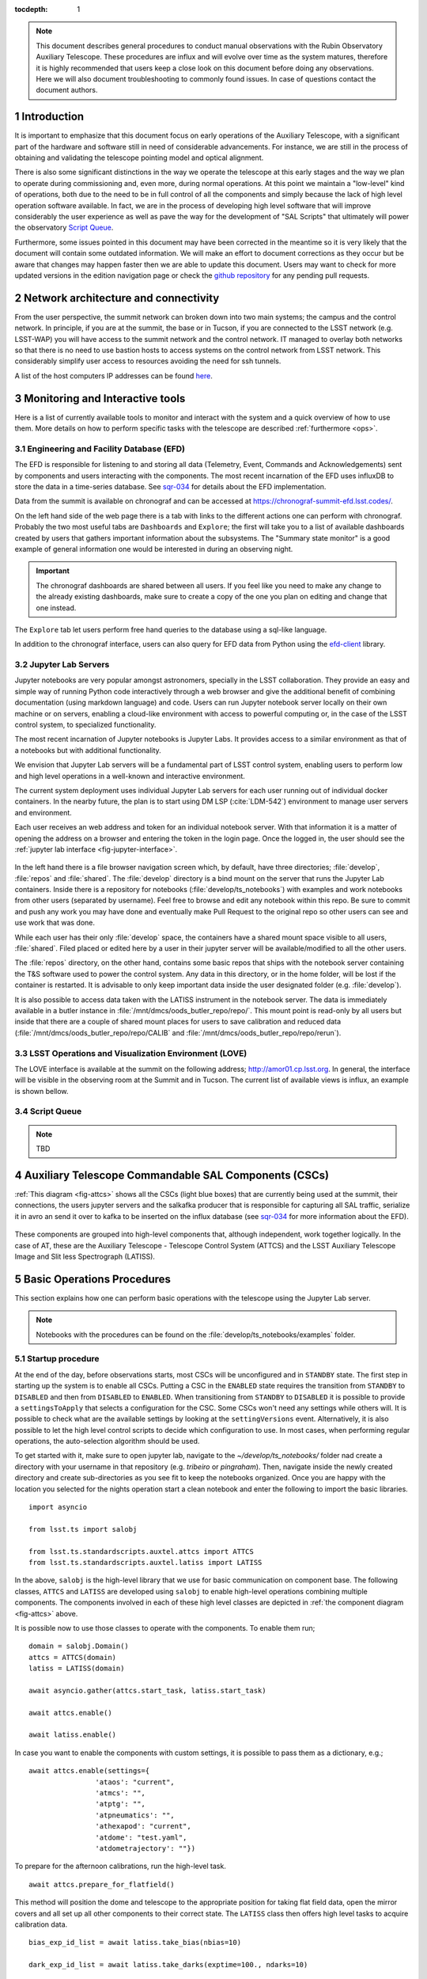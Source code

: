 

:tocdepth: 1

.. Please do not modify tocdepth; will be fixed when a new Sphinx theme is shipped.

.. sectnum::

.. note::

   This document describes general procedures to conduct manual observations with
   the Rubin Observatory Auxiliary Telescope. These procedures are influx and will evolve
   over time as the system matures, therefore it is highly recommended that users keep a
   close look on this document before doing any observations. Here we will also document
   troubleshooting to commonly found issues. In case of questions contact the document authors.

Introduction
============

It is important to emphasize that this document focus on early operations of the Auxiliary
Telescope, with a significant part of the hardware and software still in need of considerable
advancements. For instance, we are still in the process of obtaining and validating the
telescope pointing model and optical alignment.

There is also some significant distinctions in the way we operate the telescope at this early
stages and the way we plan to operate during commissioning and, even more, during normal
operations. At this point we maintain a "low-level" kind of operations, both due to the need
to be in full control of all the components and simply because the lack of high level
operation software available. In fact, we are in the process of developing high level software
that will improve considerably the user experience as well as pave the way for the development of
"SAL Scripts" that ultimately will power the observatory
`Script Queue <https://ts-scriptqueue.lsst.io>`_.

Furthermore, some issues
pointed in this document may have been corrected in the meantime so it is very likely
that the document will contain some outdated information. We will make an effort to document
corrections as they occur but be aware that changes may happen faster then we are able to update
this document. Users may want to check for more updated versions in the edition navigation page or
check the `github repository <https://github.com/lsst-tstn/tstn-004>`_ for any pending pull
requests.

.. _net-arch:

Network architecture and connectivity
=====================================

From the user perspective, the summit network can broken down into two main systems; the campus
and the control network. In principle, if you are at the summit, the base or in Tucson, if you are
connected to the LSST network (e.g. LSST-WAP) you will have access to the summit network and the
control network. IT managed to overlay both networks so that there is no need to use bastion
hosts to access systems on the control network from LSST network. This considerably simplify
user access to resources avoiding the need for ssh tunnels.

A list of the host computers IP addresses can be found
`here <https://confluence.lsstcorp.org/x/qw6SBg>`_.

.. _tools:

Monitoring and Interactive tools
================================

Here is a list of currently available tools to monitor and interact with the system and a quick
overview of how to use them. More details on how to perform specific tasks with the telescope
are described :ref:`furthermore <ops>`.

.. _efd:

Engineering and Facility Database (EFD)
---------------------------------------

The EFD is responsible for listening to and storing all data (Telemetry, Event, Commands and
Acknowledgements) sent by components and users interacting with the components. The most recent
incarnation of the EFD uses influxDB to store the data in a time-series database.
See `sqr-034 <https://sqr-034.lsst.io>`_ for details about the EFD implementation.

Data from the summit is available on chronograf and can be accessed at
`<https://chronograf-summit-efd.lsst.codes/>`_.

On the left hand side of the web page there is a tab with links to the different actions one can
perform with chronograf. Probably the two most useful tabs are ``Dashboards`` and
``Explore``; the first will take you to a list of available dashboards created by users that
gathers important information about the subsystems. The "Summary state monitor" is a good
example of general information one would be interested in during an observing night.

.. important::
    The chronograf dashboards are shared between all users. If you feel like you need
    to make any change to the already existing dashboards, make sure to create a copy
    of the one you plan on editing and change that one instead.

The ``Explore`` tab let users perform free hand queries to the database using a sql-like
language.

In addition to the chronograf interface, users can also query for EFD data from Python using
the `efd-client <https://efd-client.lsst.io>`_ library.

.. _jupyter:

Jupyter Lab Servers
-------------------

Jupyter notebooks are very popular amongst astronomers, specially in the LSST collaboration.
They provide an easy and simple way of running Python code interactively through a
web browser and give the additional benefit of combining documentation (using markdown language)
and code. Users can run Jupyter notebook server locally on their own machine or on servers,
enabling a cloud-like environment with access to powerful computing or, in the case of
the LSST control system, to specialized functionality.

The most recent incarnation of Jupyter notebooks is Jupyter Labs. It provides access to a similar
environment as that of a notebooks but with additional functionality.

We envision that Jupyter Lab servers will be a fundamental part of LSST control system,
enabling users to perform low and high level operations in a well-known and
interactive environment.

The current system deployment uses individual Jupyter Lab servers for each user running out of
individual docker containers. In the nearby future, the plan is to start using DM LSP
(:cite:`LDM-542`) environment to manage user servers and environment.

Each user receives an web address and token for an individual notebook server. With that
information it is a matter of opening the address on a browser and entering the token
in the login page. Once the logged in, the user should see the
:ref:`jupyter lab interface <fig-jupyter-interface>`.

.. figure:: /_static/jupyter_interface.jpg
   :name: fig-jupyter-interface
   :target: ../_images/jupyter_interface.jpg
   :alt: Jupyter interface

In the left hand there is a file browser navigation screen which, by default, have three directories;
:file:`develop`, :file:`repos` and :file:`shared`. The :file:`develop` directory is a bind mount on
the server that
runs the Jupyter Lab containers. Inside there is a repository for notebooks
(:file:`develop/ts_notebooks`) with examples and work notebooks from other users (separated by
username). Feel free to browse and edit any notebook within this repo. Be sure to commit and push
any work you may have done and eventually make Pull Request to the original repo so other users can
see and use work that was done.

While each user has their only :file:`develop` space, the containers have a shared mount space
visible to all users, :file:`shared`. Filed placed or edited here by a user in their jupyter server
will be available/modified to all the other users.

The :file:`repos` directory, on the other hand, contains some basic repos that ships with the
notebook server containing the T&S software used to power the control system. Any data in
this directory,
or in the home folder, will be lost if the container is restarted. It is advisable to only keep
important data inside the user designated folder (e.g. :file:`develop`).

It is also possible to access data taken with the LATISS instrument in the notebook server.
The data is immediately available in a butler instance in
:file:`/mnt/dmcs/oods_butler_repo/repo/`. This mount point is read-only by all users but
inside that there are a couple of shared mount places for users to save calibration
and reduced data (:file:`/mnt/dmcs/oods_butler_repo/repo/CALIB` and
:file:`/mnt/dmcs/oods_butler_repo/repo/rerun`).

.. _love:

LSST Operations and Visualization Environment (LOVE)
----------------------------------------------------

The LOVE interface is available at the summit on the following address;
`<http://amor01.cp.lsst.org>`_. In general, the interface will be visible in the
observing room at the Summit and in Tucson. The current list of available views
is influx, an example is shown bellow.

.. figure:: /_static/love-1.jpg
   :name: fig-love-1
   :target: ../_images/love-1.jpg
   :alt: LOVE home web page with links to available views.

.. image:: /_static/love-2.jpg
   :name: fig-love-2
   :target: ../_images/love-2.jpg
   :scale: 50 %
   :alt: LOVE summary state view.

.. _queue:

Script Queue
------------

.. note::
    TBD


.. _csc:

Auxiliary Telescope Commandable SAL Components (CSCs)
=====================================================


:ref:`This diagram <fig-attcs>` shows all the CSCs (light blue boxes) that are currently being
used at the summit, their connections, the users jupyter servers and the salkafka producer that is
responsible for capturing all SAL traffic, serialize it in avro an send it over to kafka to be
inserted on the influx database (see `sqr-034 <https://sqr-034.lsst.io>`_ for more information
about the EFD).

.. figure:: /_static/ATTCS-2.jpg
   :name: fig-attcs
   :target: ../_images/ATTCS-2.jpg
   :alt: AuxTel components


These components are grouped into high-level components that, although independent,
work together logically. In the case of AT, these are the Auxiliary Telescope -
Telescope Control System (ATTCS) and the LSST Auxiliary Telescope Image and
Slit less Spectrograph (LATISS).

.. _ops:

Basic Operations Procedures
===========================

This section explains how one can perform basic operations with the telescope using the
Jupyter Lab server.

.. note::
    Notebooks with the procedures can be found on the :file:`develop/ts_notebooks/examples`
    folder.

.. _startup:

Startup procedure
-----------------

At the end of the day, before observations starts, most CSCs will be unconfigured and
in ``STANDBY`` state. The first step in starting up the system is to enable all CSCs.
Putting a CSC in the ``ENABLED`` state requires the transition from ``STANDBY`` to
``DISABLED`` and then from ``DISABLED`` to ``ENABLED``. When transitioning from
``STANDBY`` to ``DISABLED`` it is possible to provide a ``settingsToApply`` that selects
a configuration for the CSC. Some CSCs won't need any settings while others will.
It is possible to check what are the available settings by looking at the ``settingVersions``
event. Alternatively, it is also possible to let the high level control scripts to
decide which configuration to use. In most cases, when performing regular operations,
the auto-selection algorithm should be used.

To get started with it, make sure to open jupyter lab, navigate to the
`~/develop/ts_notebooks/` folder nad create a directory with your username in that
repository (e.g. `tribeiro` or `pingraham`). Then, navigate inside the newly
created directory and create sub-directories as you see fit to keep the notebooks
organized. Once you are happy with the location you selected for the nights operation
start a clean notebook and enter the following to import the basic libraries.

::

    import asyncio

    from lsst.ts import salobj

    from lsst.ts.standardscripts.auxtel.attcs import ATTCS
    from lsst.ts.standardscripts.auxtel.latiss import LATISS

In the above, ``salobj`` is the high-level library that we use for basic
communication on component base. The following classes, ``ATTCS`` and ``LATISS``
are developed using ``salobj`` to enable high-level operations combining multiple
components. The components involved in each of these high level classes are depicted
in :ref:`the component diagram <fig-attcs>` above.

It is possible now to use those classes to operate with the components. To enable
them run;

::

    domain = salobj.Domain()
    attcs = ATTCS(domain)
    latiss = LATISS(domain)

    await asyncio.gather(attcs.start_task, latiss.start_task)

    await attcs.enable()

    await latiss.enable()

In case you want to enable the components with custom settings, it is possible to
pass them as a dictionary, e.g.;

::

    await attcs.enable(settings={
                    'ataos': "current",
                    'atmcs': "",
                    'atptg': "",
                    'atpneumatics': "",
                    'athexapod': "current",
                    'atdome': "test.yaml",
                    'atdometrajectory': ""})

To prepare for the afternoon calibrations, run the high-level task.

::

    await attcs.prepare_for_flatfield()

This method will position the dome and telescope to the appropriate position for taking
flat field data, open the mirror covers and all set up all other components to their
correct state. The ``LATISS`` class then offers high level tasks to acquire calibration
data.

::

    bias_exp_id_list = await latiss.take_bias(nbias=10)

    dark_exp_id_list = await latiss.take_darks(exptime=100., ndarks=10)

    flat_exp_id_list = await latiss.take_flats(exptime=5., nflats=10,
                                               filter='blank_bk7_wg05',
                                               grating='ronchi90lpmm')

Each method will return a list of `expId` that allows users to access the
data on a butler instance. We will give more details :ref:`furthermore <latiss>`.

Once the calibrations are done and you are ready to open the telescope for the night,
you can run;

::

    await attcs.startup()

It is safe to run this method with the telescope in most states. The task
will make sure to verify that all CSCs are in their proper state, will close the mirror
covers before opening the dome and then proceed to open the dome and so on.

.. _pointing:

Pointing
--------

The action of pointing and start tracking involves sending a command to the pointing component
(``ATPtg``) and then waiting for the telescope and dome to be in position while making sure
:ref:`all components <fig-attcs>` remain in ``ENABLED`` state.


When using the ``ATTCS`` class it is possible to perform the task with the following set of
commands:

::

    import asyncio

    import astropy.units as u
    from astropy.time import Time
    from astropy.coordinates import ICRS, Angle

    from lsst.ts.standardscripts.auxtel.attcs import ATTCS


Initializing ``ATTCS`` class.

::

    attcs = ATTCS()
    await attcs.start_task

Run the slew task. This task will only finish when the telescope and the dome are
positioned. Also, this will set the sky position angle (angle between y-axis and North) to
be zero (or 180. if zero is not achievable). It is possible to use RA/Dec and rotator
as hexagesimal strings or floats (and mix and match them). For instance,

::

    await attcs.slew_icrs(ra="20:25:38.85705", dec="-56:44:06.3230", sky_pos=0., target_name="Alf Pav")

or 

::

    await attcs.slew_icrs(ra=20.42746, dec=-56.73508, sky_pos=0., target_name="Alf Pav")


It is also possible to slew to an RA/Dec target and request a rotator position. To do that use the
``rot_pos`` argument instead of ``sky_pos``. Note that this will request ``rot_pos`` at the
requested time, which will change as the telescope track the object.

::

    await attcs.slew_icrs(ra="20:25:38.85705", dec="-56:44:06.3230", rot_pos=0., target_name="Alf Pav")

Note that this task still experience some undesired behaviour, like hanging in until it times out
or returning before the end of a slew. These issues are mainly due to issues with the `ATMCS`
either because it still fails to comply with our system architecture (like sending events in
specific order) or due to issues with the internal control algorithms.

The `ATTCS` class provides a couple different ways to execute offsets with the telescope; offsets
in Az/El, RA/Dec and xy. These can be done with the following calls, respectively
(all values are in `arcsec`);

::

    await attcs.offset_azel(az=100., el=100.)

    await attcs.offset_radec(az=100., el=100.)

    await attcs.offset_xy(az=100., el=100.)

The offsets are not cumulative meaning, if you execute the same command more than once, you
get the same offset, e.g.;

::

    await attcs.offset_azel(az=100., el=100.)
    await attcs.offset_azel(az=100., el=100.)

is equivalent to

::

    await attcs.offset_azel(az=100., el=100.)

.. _latiss:

Using the LSST Auxiliary Telescope Image and Slit less Spectrograph (LATISS)
----------------------------------------------------------------------------

Similarly to `ATTCS`, the `LATISS` class allow users to interact with the
instrument in a seamless way, without the need to worry about most of the
multiple components that form the instrument. It also makes an effort to
facilitate data acquisition so users don't have to worry about some
details required by the system (like setting of specific values in commands).

We already went through the tasks available to acquire calibration data
:ref:`above <startup>`. Let us now review the task to take object and
engineering data and then how to access the data using the butler.

As with the calibration tasks, one can use the `take_object` and `take_engtest`
tasks to get object and engineering test data respectively. These tasks are
similar to that of `take_flats` where the user can specify a filter and grating
in addition to an exposure time and number of exposures, e.g.;

::

    object_data_id_list = await latiss.take_object(exptime=5., n=10,
                                                   filter="blank_bk7_wg05",
                                                   grating="ronchi90lpmm")

    engtst_data_id_list = await latiss.take_engtest(exptime=5., n=10,
                                                    filter="blank_bk7_wg05",
                                                    grating="empty_1")

Again, the method will return a list of exposure ids that can be used to access
the data on the butler.

::

    from lsst.ip.isr.isrTask import IsrTask

    import lsst.daf.persistence as dafPersist

    dataPath = '/mnt/dmcs/oods_butler_repo/repo/'
    butler = dafPersist.Butler(dataPath)

    data_ref = butler.dataRef('raw', **dict(visit=object_data_id_list[0]))

    exposure = isrTask.runDataRef(data_ref).exposure


.. _liveview:

Using GenericCamera Liveview
----------------------------

The GenericCamera liveview mode can be used for quick look of telescope pointing, to check
that a target is centered on the field after a slew was performed or to quickly evaluate the
optics. When liveview mode is activated, the GenericCamera CSC will start a web server and
start streaming the images taken with the selected exposure time. To visualize the images streamed
by the CSC we created a separate web server that connects to the CSC stream and display the images.
This is illustrated in the following :ref:`diagram <fig-liveview>`.

.. figure:: /_static/LiveView.jpg
   :name: fig-liveview
   :target: ../_images/LiveView.jpg
   :alt: AuxTel components


This is how to start live view in the GenericCamera;

::

    from lsst.ts import salobj
    import asyncio

::

    d = salobj.Domain()

::

    r = salobj.Remote(d, "GenericCamera", 1)

::

    await r.start_task

Before starting live view, make sure to enable the CSC with the 4x4 binning settings.

::

    await salobj.set_summary_state(r, salobj.State.ENABLED, settingsToApply="zwo_4x4.yaml")


When starting live view mode the user must specify the exposure time, which also sets the frame
rate of the stream. So far, we have tested this with up to 0.25s exposure times.

::

    await r.cmd_startLiveView.set_start(expTime=0.5)

Once live view has started, make sure you have the :ref:`live view ssh rule running <chile-wget>`,
then you should be able to access the live view server by opening ``localhost:8881`` on a
browser.

.. attention::
    The web server that streams the live view data is not in a stable state. If the browser is not
    loading the page you may have to check the process running the live view server and restart
    it. Check the :ref:`issues` session for more information about how to restart it.

To stop live view, you just need to run the following command.

::

    await r.cmd_stopLiveView.start(timeout=10)


.. _take-image:

Using GenericCamera to take (fits) images
-----------------------------------------

The GenericCamera CSC was designed to emulate the same behaviour as that of the
ATCamera and MTCamera CSCs. That means the commands and events have the same name and,
as much as possible, the same payload and the events marking the different stages of
image acquisition are also published at approximately the same stages.

To take an image with the GenericCamera first make sure that live view is not running. If
live view is running the take image command will be rejected. Then, to take an image:

::

    r.evt_endReadout.flush()
    await r.cmd_takeImages.set_start(numImages=1,
                                     expTime=10.,
                                     shutter=True,
                                     imageSequenceName='alf_pav'
                                    )

    end_readout = await r.evt_endReadout.next(flush=False, timeout=5.)

    print(end_readout.imageName)

You can download the image on your notebook server using the following command;

::

    import wget
    filename = wget.download(f"http://192.168.1.216:8000/{end_readout.imageName}.fits")

Note that this only works from the Jupyter notebook server as it is connected to the control
network.

You can download the image produced by the command above on your local computer
by running the following ``wget`` on the command line (make sure the
:ref:`chile-wget ssh rule is running <chile-wget>`).

.. prompt:: bash

   wget http://localhost:8001/<image_name>


.. _issues:

Troubleshooting
===============

Here we describe some of the currently known issues and how to resolve them.

.. _issue-atmcs:

ATMCS won't get out of FAULT State
----------------------------------

.. note::

    This issue has been resolved as far as we know. But, we'll keep the issue
    and solution here in case it resurfaces.

In some situations the ATMCS will go to ``FAULT`` state and it will reject the ``standby`` command,
preventing to recover the system. We have been working on tracking this issue down but,
should you encounter this issue it is possible to recover by pressing the e-stop button on
the main cabinet (close to the telescope pier) and on the dome cabinet (east building wall on lower
level) and then executing the :ref:`E-stop reset procedure <estop_reset>`. This should clear the ``FAULT`` state and leave the ATMCS in ``STANDBY``.


.. _issue-liveview:

Live view server is not responding
----------------------------------

.. note::

    This issue has been considerably mitigated and the live view server will be replaced soon
    by a view in the LOVE interface.

The :ref:`live view server <fig-liveview>` that is responsible for receiving images from the
GenericCamera and streaming it to a user web browser is still in a very rough shape. The server
connect to the GenericCamera over a TCP/IP socket and provides an image streaming server using a
simple tornado web server. The connector that is responsible for receiving images from the
CSC is still not capable of handling a dropped connection. That means, if there is a connection
issue it is not capable of regenerating and continuing operations. Moreover, if the liveview
mode is switched off on the CSC, the connection is also dropped and the live view server is also
not capable of reconnecting.

If any of this happens the easiest solution is to restart the live view server. For that, you
will need to connect to the container running the liveview server, kill the running procedure and
restarting the process. This can be summarized as follows;

.. prompt:: bash

    ssh liveview-host
    docker attach gencam_lv_server
    python liveview_server.py

Once the live view server is running you can detach from the container by doing ``Crtl+p Crtl+q``.

.. _build-idl:

Building CSC interfaces
-----------------------

.. note::

    The latest notebook servers ships with the interfaces for all available components.
    These instructions are still useful in case you need to update the interface
    on the fly.

To communicate with a CSC, we use a class provided by ``salobj`` called ``Remote``.
As you can see on previous sessions, the ``Remote`` receives the name of the CSC as
an argument, which ultimately, specifies the interface to load.

In order for the ``Remote`` to load this interface it needs to have the set of
idl libraries available. In some cases, the interface for the CSC that you plan
on communicating may no be readily available on the Jupyter notebook server. If
this is the case you will see an exception like the following when trying to
create the ``Remote``.

::

    ---------------------------------------------------------------------------
    RuntimeError                              Traceback (most recent call last)
    <ipython-input-2-470a83f93eee> in <module>
    ----> 1 r = salobj.Remote(salobj.Domain(), "Component")

    ~/repos/ts_salobj/python/lsst/ts/salobj/remote.py in __init__(self, domain, name, index, readonly, include, exclude, evt_max_history, tel_max_history, start)
        137             raise TypeError(f"domain {domain!r} must be an lsst.ts.salobj.Domain")
        138
    --> 139         salinfo = SalInfo(domain=domain, name=name, index=index)
        140         self.salinfo = salinfo
        141

    ~/repos/ts_salobj/python/lsst/ts/salobj/sal_info.py in __init__(self, domain, name, index)
        152         self.idl_loc = domain.idl_dir / f"sal_revCoded_{self.name}.idl"
        153         if not self.idl_loc.is_file():
    --> 154             raise RuntimeError(f"Cannot find IDL file {self.idl_loc} for name={self.name!r}")
        155         self.parse_idl()
        156         self.ackcmd_type = ddsutil.get_dds_classes_from_idl(self.idl_loc, f"{self.name}::ackcmd")

    RuntimeError: Cannot find IDL file /home/saluser/repos/ts_idl/idl/sal_revCoded_Component.idl for name='Component'

But, instead of ``Component`` it will be the name of the CSC you tried to connect to.
To resolve this issue, you will need to build the libraries. You can do that by putting the
following commands on a notebook cell:

::

    %%script bash
    make_idl_files.py <Component>

Again, you will need to replace ``<Component>`` by the name of the CSC.


.. _advanced_ops:

Advanced Operations Procedures
==============================

This section explains advanced procedures which may be required, specifically
during commissioning or during servicing.


.. _estop_reset:

E-stop Reset Procedure
----------------------

If an E-stop has been activated (or possibly an L3 limit switch hit) then the
following procedure must be followed to free the system. i

#. Remove the issue that caused the E-stop to be activated. 
#. Activate both E-stops, the one on the telescope control cabinet, and the one
   on the dome control cabinet. Both will glow red.
#. Release dome E-stop by turning clockwise a quarter turn or so
#. Release main cabinet E-stop in the same manner
#. Press the blue start button on the dome cabinet
#. Press the blue start putton on the telescope control cabinet

If this is done correctly, all three LEDs on the Pilz devices in both cabinets
should be brightly illuminated, as seen in the following image. If only the
main cabinet is depressed, then only the top light is bright. If only the dome
cabinet is pressed, the top and bottom lights are bright.

.. figure:: 
   _static/Pilz_Estop_reset_complete.jpg
   :scale: 25 %
   :alt: Image of Pilz controller with E-stop cleared

   The Pilz controller in the Telescope Cabinet. All three lights illuminated
       means the E-stops are properly deactivated.

Note that if both E-stops are never activated simultaneously then the system
will not reset.

.. note::
        All L3 limit switches and E-stops are run through the smart relay
        system. This means that if an L3 limit (which is a hardstop at the
        extreme end of travel of the elevation, azimuth, M3 rotator and
        nasmyth axes) is contacted, then it will look as if an E-stop was
        pressed. To identify which L3 limit was hit, one must examine the
        interface of the smart relay. Any active signal will not have a filled
        box around the central number. The central number is then mapped to a
        L3 using the Auxiliary Telescope Electrical Diagram (Document-26731)

.. _atmcs_gui:

Viewing the ATMCS LabVIEW GUI
------------------------------

This is the GUI developed by Rolando Cantarutti and Omar Estay to display and
interact with the telescope mount at a low-level (directly from the cRIO with
no SAL communication). This is not meant to be used for regular operations.

Connections can currently be accomplished in two ways, the first uses a VNC
connection to a windows machine currently located in the AuxTel building. The
second is to login remotely using the LabVIEW Connector (requires Internet
Explorer and a specific driver).

#. Using RealVNC (which is required due to encryption although other clients
    might work) connect to 'atmcs-dev.cp.lsst.org' on port 5900
#. Enter credentials (ask Patrick or Tiago)
#. If the GUI is not already open, then open internet explorer and enter the
    following address in the address bar.
   
   .. code-block:: python 
        
	http://atmcs-crio.cp.lsst.org:8000/atmcs.html

One can also install the `LabVIEW remote panel <http://ftp.ni.com/support/softlib/labview/labview_runtime/2010/2010Sp1%20Linux%20Temp/labview-2010-rte-10.0.1-1.i386.zip>`_
on their Windows machine (Internet Explorer only) then open a tunnel to the
above IP on port 8000. This requires the download from NI. Details will be
included in the ATMCS documentation upon delivery. We don't recommend this
method unless absolutely necessary.

.. _hexapod_connection_reset:

Resetting the ATHexapod IP Connection
-------------------------------------

For reasons which are under investigation, occasionally after a power cycle
(we think) the hexapod TCP/IP connection goes down. To reset it, one must
connect a serial port to the device, establish a connection using the (windows)
PIMikroMove software, close the connection, then power cycle the controller.
Power cycling can be done remotely (:ref:`using the switched PDU
<telescope_cabinet_pdu>`). Until this problem is resolved, we've left a
permanent serial (RS-232) connection to a local windows machine.

Follow these steps to re-establish TCP/IP connection:

#. Establish VNC connection :ref:`which is the same as the ATMCS GUI VNC shown here <atmcs_gui>`.
#. Open PIMikroMove software from start menu
#. Open new connection and select C-887 controller, and click connect
#. Close connection
#. Power cycle controller (which will cause the hexapod to lose the reference
    position)
#. Put hexapod CSC in enabled state (which will send the hexapod to the
    reference position)
#. Move hexapod to desired position



.. _mitutoyo_and_copley_connections:

Mitutoyo Micrometers and Copley Controller Connections
-------------------------------------------------------
The mitutoyo devices (when connected) are currently controlled through the
Copley PC (located in the bottom of the telescope cabinet). Connection to this
Windows machine uses TeamViewer. Contact Patrick for credentials.

More details to follow.

.. _telescope_cabinet_pdu:

Telescope Cabinet Switchable PDU
--------------------------------

In the event that a controller in the cabinet needs power cycling remotely,
this may be done by logging into the switchable PDU mounted in the cabinet.
The IP and connection info can be found `here <https://confluence.lsstcorp.org/x/qw6SBg>`_

* Channel 1 is connected to the main 24V supply. This will power off the cRIO
(and possibly the Copley controllers, Pilz Device, and Smart Relay).
* Channel 2 is connected to powerbar in bottom of cabinet, which has the 220V
connection to the mount (which powers the Embedded PC for the Collimation
Camera) as well as the hexapod connected to it.




.. _atdome_communication_loss:

AT Dome Communication Loss
--------------------------
If during operation the dome controllers lose connection, which is seen either
from the software, or the push-buttons fail to work, then this procedure must
be followed. The dome has two types of communication failsures

* The two cRIOs lose communication with each other (notably the cRIO in the
rotating part of the enclosure loses connection with the bottom box and may be
blocking the connection). If the CSC is connected and in disabled or enabled
state, then this will be shown in the `scbLink` event (must verify). Also, t
his can be seen in the Main Box Dome Control LabVIEW Remote on the ATMCS
machine as the `TopComms` light in the bottom left corner.

  * Press the reset button on the cRIO inside the electrical cabinet on the
    rotating part of the dome (near the lower shutter) to resolve this issue

* The Main cRIO (located in the dome electrical cabinet on the first floor) is
  not correctly releasing the TCP/IP connection. This can be observed by being
  able to ping the box but not open a telnet connection (port 17310). Also,
  the HostComms light will be illuminated in the Main Box Dome Control LabVIEW
  remote.
 
  * Press the reset button on the cRIO in the dome cabinet on the first floor
  to resolve this issue


.. Add content here.
.. Do not include the document title (it's automatically added from metadata.yaml).

.. .. rubric:: References

.. Make in-text citations with: :cite:`bibkey`.

.. bibliography:: local.bib lsstbib/books.bib lsstbib/lsst.bib lsstbib/lsst-dm.bib lsstbib/refs.bib lsstbib/refs_ads.bib
    :style: lsst_aa
